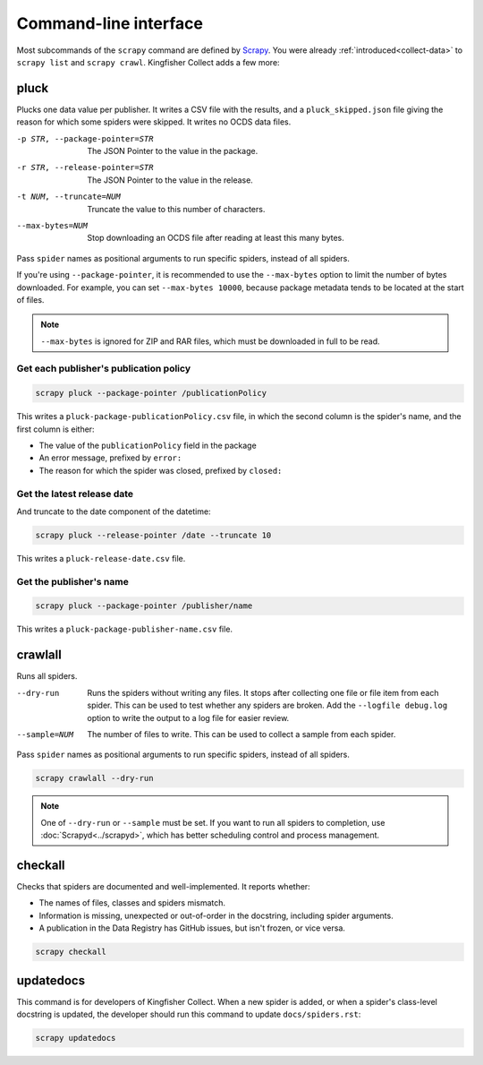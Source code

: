 Command-line interface
======================

Most subcommands of the ``scrapy`` command are defined by `Scrapy <https://docs.scrapy.org/en/latest/topics/commands.html>`__. You were already :ref:`introduced<collect-data>` to ``scrapy list`` and ``scrapy crawl``. Kingfisher Collect adds a few more:

.. _pluck:

pluck
-----

Plucks one data value per publisher. It writes a CSV file with the results, and a ``pluck_skipped.json`` file giving the reason for which some spiders were skipped. It writes no OCDS data files.

-p STR, --package-pointer=STR         The JSON Pointer to the value in the package.
-r STR, --release-pointer=STR         The JSON Pointer to the value in the release.
-t NUM, --truncate=NUM                Truncate the value to this number of characters.
--max-bytes=NUM                       Stop downloading an OCDS file after reading at least this many bytes.

Pass ``spider`` names as positional arguments to run specific spiders, instead of all spiders.

If you're using ``--package-pointer``, it is recommended to use the ``--max-bytes`` option to limit the number of bytes downloaded. For example, you can set ``--max-bytes 10000``, because package metadata tends to be located at the start of files.

.. note::

   ``--max-bytes`` is ignored for ZIP and RAR files, which must be downloaded in full to be read.

Get each publisher's publication policy
~~~~~~~~~~~~~~~~~~~~~~~~~~~~~~~~~~~~~~~

.. code-block:: bash

   scrapy pluck --package-pointer /publicationPolicy

This writes a ``pluck-package-publicationPolicy.csv`` file, in which the second column is the spider's name, and the first column is either:

-  The value of the ``publicationPolicy`` field in the package
-  An error message, prefixed by ``error:``
-  The reason for which the spider was closed, prefixed by ``closed:``

Get the latest release date
~~~~~~~~~~~~~~~~~~~~~~~~~~~

And truncate to the date component of the datetime:

.. code-block:: bash

   scrapy pluck --release-pointer /date --truncate 10

This writes a ``pluck-release-date.csv`` file.

Get the publisher's name
~~~~~~~~~~~~~~~~~~~~~~~~

.. code-block:: bash

   scrapy pluck --package-pointer /publisher/name

This writes a ``pluck-package-publisher-name.csv`` file.

.. _crawlall:

crawlall
--------

Runs all spiders.

--dry-run               Runs the spiders without writing any files. It stops after collecting one file or file item from each spider. This can be used to test whether any spiders are broken. Add the ``--logfile debug.log`` option to write the output to a log file for easier review.
--sample=NUM            The number of files to write. This can be used to collect a sample from each spider.

Pass ``spider`` names as positional arguments to run specific spiders, instead of all spiders.

.. code-block:: bash

   scrapy crawlall --dry-run

.. note::

   One of ``--dry-run`` or ``--sample`` must be set. If you want to run all spiders to completion, use :doc:`Scrapyd<../scrapyd>`, which has better scheduling control and process management.

.. _checkall:

checkall
--------

Checks that spiders are documented and well-implemented. It reports whether:

-  The names of files, classes and spiders mismatch.
-  Information is missing, unexpected or out-of-order in the docstring, including spider arguments.
-  A publication in the Data Registry has GitHub issues, but isn't frozen, or vice versa.

.. code-block:: bash

   scrapy checkall

.. _updatedocs:

updatedocs
----------

This command is for developers of Kingfisher Collect. When a new spider is added, or when a spider's class-level docstring is updated, the developer should run this command to update ``docs/spiders.rst``:

.. code-block:: bash

   scrapy updatedocs
